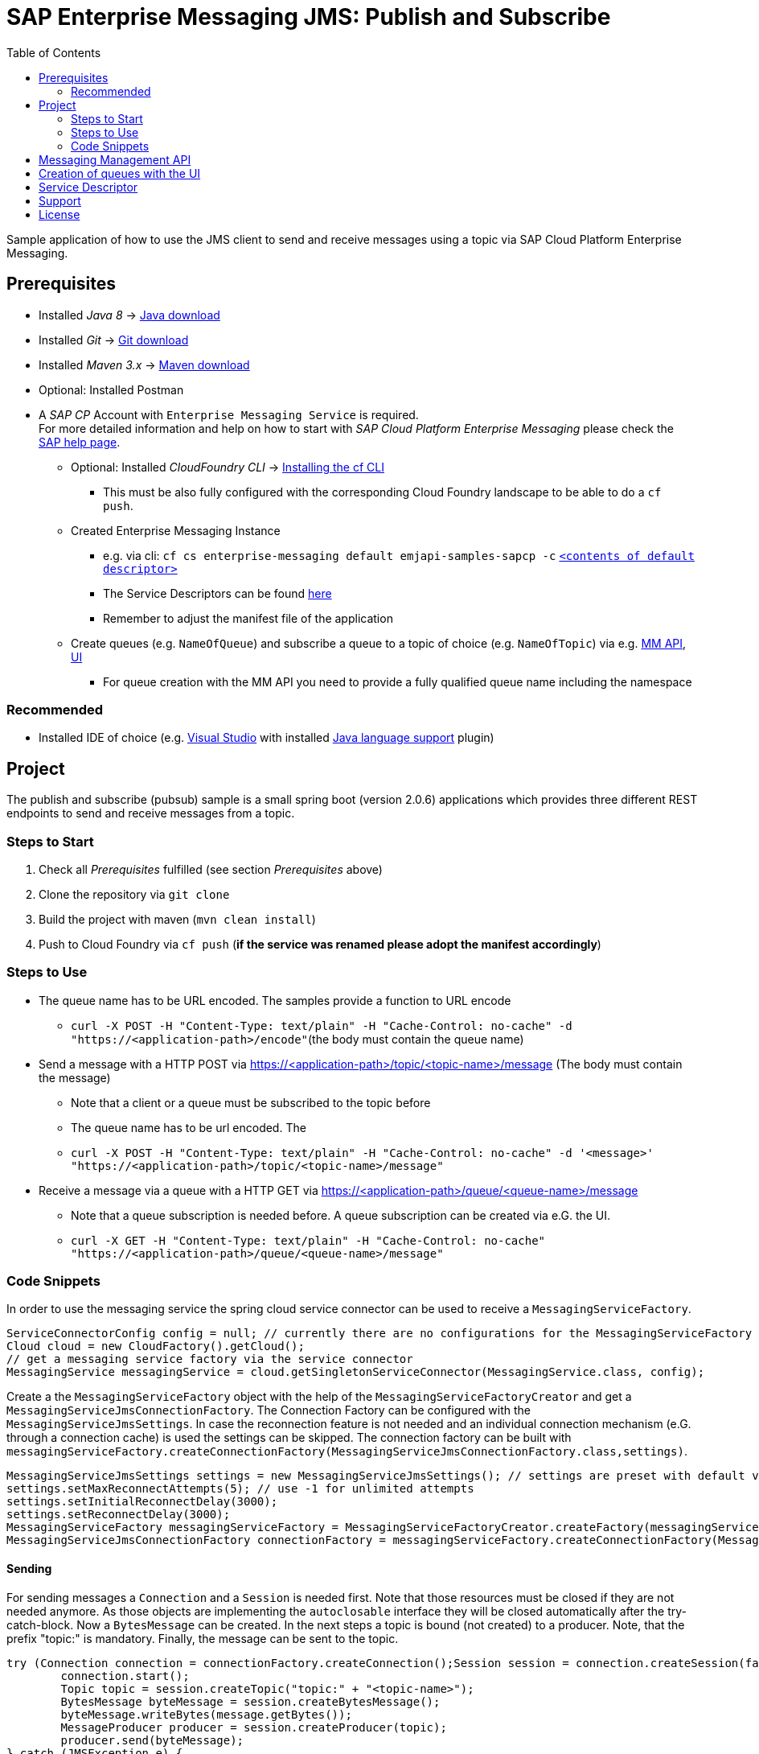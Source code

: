 = SAP Enterprise Messaging JMS: Publish and Subscribe
:toc:

Sample application of how to use the JMS client to send and receive messages using a topic via SAP Cloud Platform Enterprise Messaging.

== Prerequisites

  * Installed _Java 8_ -> link:https://java.com/de/download/[Java download]
  * Installed _Git_ -> link:https://git-scm.com/downloads[Git download]
  * Installed _Maven 3.x_ -> link:https://maven.apache.org/download.cgi[Maven download]
  * Optional: Installed Postman
  * A _SAP CP_ Account with `Enterprise Messaging Service` is required. +
    For more detailed information and help on how to start with _SAP Cloud Platform Enterprise Messaging_ please check the link:https://help.sap.com/viewer/bf82e6b26456494cbdd197057c09979f/Cloud/en-US/df532e8735eb4322b00bfc7e42f84e8d.html[SAP help page].
    ** Optional: Installed _CloudFoundry CLI_ -> link:https://docs.cloudfoundry.org/cf-cli/install-go-cli.html[Installing the cf CLI] 
    *** This must be also fully configured with the corresponding Cloud Foundry landscape to be able to do a `cf push`.
    ** Created Enterprise Messaging Instance 
    *** e.g. via cli: `cf cs enterprise-messaging default emjapi-samples-sapcp -c` link:./config/[`<contents of default descriptor>`]
    *** The Service Descriptors can be found link:https://help.sap.com/viewer/bf82e6b26456494cbdd197057c09979f/Cloud/en-US/d0483a9e38434f23a4579d6fcc72654b.html[here]
    *** Remember to adjust the manifest file of the application
    ** Create queues (e.g. `NameOfQueue`) and subscribe a queue to a topic of choice (e.g. `NameOfTopic`) via e.g.    link:https://help.sap.com/viewer/bf82e6b26456494cbdd197057c09979f/Cloud/en-US/57af1bd4e8f54b0a9b36414a5ec6b800.html?q=messaging%20management[MM API],
    link:https://help.sap.com/viewer/bf82e6b26456494cbdd197057c09979f/Cloud/en-US/57af1bd4e8f54b0a9b36414a5ec6b800.html[UI]
    *** For queue creation with the MM API you need to provide a fully qualified queue name including the namespace

=== Recommended

  * Installed IDE of choice (e.g. link:https://code.visualstudio.com/[Visual Studio] with installed link:https://marketplace.visualstudio.com/items?itemName=redhat.java[Java language support] plugin)

== Project

The publish and subscribe (pubsub) sample is a small spring boot (version 2.0.6) applications which provides three different REST endpoints to send and receive messages from a topic. 

=== Steps to Start

  . Check all _Prerequisites_ fulfilled (see section _Prerequisites_ above)
  . Clone the repository via `git clone`
  . Build the project with maven (`mvn clean install`)
  . Push to Cloud Foundry via `cf push` (*if the service was renamed please adopt the manifest accordingly*)

=== Steps to Use

 * The queue name has to be URL encoded. The samples provide a function to URL encode
  ** `curl -X POST -H "Content-Type: text/plain" -H "Cache-Control: no-cache" -d "https://<application-path>/encode"`(the body must contain the queue name)
  * Send a message with a HTTP POST via https://<application-path>/topic/<topic-name>/message (The body must contain the message)
  ** Note that a client or a queue must be subscribed to the topic before
  ** The queue name has to be url encoded. The
 ** `curl -X POST -H "Content-Type: text/plain" -H "Cache-Control: no-cache" -d '<message>' "https://<application-path>/topic/<topic-name>/message"`
  * Receive a message via a queue with a HTTP GET via https://<application-path>/queue/<queue-name>/message
  ** Note that a queue subscription is needed before. A queue subscription can be created via e.G. the UI.
  ** `curl -X GET -H "Content-Type: text/plain" -H "Cache-Control: no-cache" "https://<application-path>/queue/<queue-name>/message"`

=== Code Snippets

In order to use the messaging service the spring cloud service connector can be used to receive a `MessagingServiceFactory`.

```java
ServiceConnectorConfig config = null; // currently there are no configurations for the MessagingServiceFactory supported
Cloud cloud = new CloudFactory().getCloud();
// get a messaging service factory via the service connector
MessagingService messagingService = cloud.getSingletonServiceConnector(MessagingService.class, config);
```

Create a the `MessagingServiceFactory` object with the help of the `MessagingServiceFactoryCreator` and get a `MessagingServiceJmsConnectionFactory`.
The Connection Factory can be configured with the `MessagingServiceJmsSettings`. In case the reconnection feature is not needed and an individual 
connection mechanism (e.G. through a connection cache) is used the settings can be skipped. The connection factory can be built with 
`messagingServiceFactory.createConnectionFactory(MessagingServiceJmsConnectionFactory.class,settings)`.

```java
MessagingServiceJmsSettings settings = new MessagingServiceJmsSettings(); // settings are preset with default values (see JavaDoc)
settings.setMaxReconnectAttempts(5); // use -1 for unlimited attempts
settings.setInitialReconnectDelay(3000);
settings.setReconnectDelay(3000);
MessagingServiceFactory messagingServiceFactory = MessagingServiceFactoryCreator.createFactory(messagingService);
MessagingServiceJmsConnectionFactory connectionFactory = messagingServiceFactory.createConnectionFactory(MessagingServiceJmsConnectionFactory.class, settings)
```

==== Sending
For sending messages a `Connection` and a `Session` is needed first. Note that those resources must be closed if they are not needed anymore. As those objects are implementing the `autoclosable` interface they will be closed automatically after the try-catch-block. Now a `BytesMessage` can be created. In the next steps a topic is bound (not created) to a  producer. Note, that the prefix "topic:" is mandatory. Finally, the message can be sent to the topic.

```java
try (Connection connection = connectionFactory.createConnection();Session session = connection.createSession(false, Session.AUTO_ACKNOWLEDGE)) {
	connection.start();
	Topic topic = session.createTopic("topic:" + "<topic-name>");
	BytesMessage byteMessage = session.createBytesMessage();
	byteMessage.writeBytes(message.getBytes());
	MessageProducer producer = session.createProducer(topic);
	producer.send(byteMessage);
} catch (JMSException e) {
	LOG.error("Could not send message={}.", message, e);
}
```

==== Receiving
Currently direct topic subscription is *not supported for the plan default*.
In this example a consumer is subscribed to a specific topic. Again a `Connection` and a `Session` is needed. Note that those resources must be closed if they are not needed anymore. First a topic (not created) with the mandatory prefix "topic:" is bound to consumer. As the messages are sent as a `ByteMassage` the message needs to be converted to e.g. a `String`


```java
 try (Connection connection = connectionFactory.createConnection();Session session = connection.createSession(false, Session.AUTO_ACKNOWLEDGE)) {
	connection.start();
	Topic topic = session.createTopic(TOPIC_PREFIX + topicName);
	MessageConsumer consumer = session.createConsumer(topic);
	// Blocking call. Define a timeout or use a Message Listener
	BytesMessage message = (BytesMessage) consumer.receive(); 
	byte[] byteData = new byte[(int) message.getBodyLength()];
	message.readBytes(byteData);
} catch (JMSException e) {
	LOG.error("Could not receive message.", e);
}
```

== Messaging Management API
The messaging management api (MM API) provides functionality for creating, deleting and updating queues and queue subscriptions.
Further more it provides APIs to get information on queues and queue subscriptions.
The MM API documentation can be found link:https://help.sap.com/doc/75c9efd00fc14183abc4c613490c53f4/Cloud/en-US/rest-management-messaging.html[here]. 
The MM APIs have to be enabled in the service descriptor. A description for enabling the MM API can be found link:https://help.sap.com/viewer/bf82e6b26456494cbdd197057c09979f/Cloud/en-US/d0483a9e38434f23a4579d6fcc72654b.html[here].

== Creation of queues with the UI
Queues can be created through the SAP Cloud Platform Cockpit UI.
More information regarding the creation of queues through the UI can be found link:https://help.sap.com/viewer/bf82e6b26456494cbdd197057c09979f/Cloud/en-US/57af1bd4e8f54b0a9b36414a5ec6b800.html[here]

== Service Descriptor
Examples for the different service descriptors can be found link:https://help.sap.com/viewer/bf82e6b26456494cbdd197057c09979f/Cloud/en-US/d0483a9e38434f23a4579d6fcc72654b.html[here] on the help site
and in the config folder of this project.
  
== Support
This project is _'as-is'_ with no support, no changes being made. +
You are welcome to make changes to improve it but we are not available for questions or support of any kind.


== License
Copyright (c) 2017 SAP SE or an SAP affiliate company. All rights reserved.
This file is licensed under the _SAP SAMPLE CODE LICENSE AGREEMENT, v1.0-071618_ except as noted otherwise in the link:../LICENSE.txt[LICENSE file].